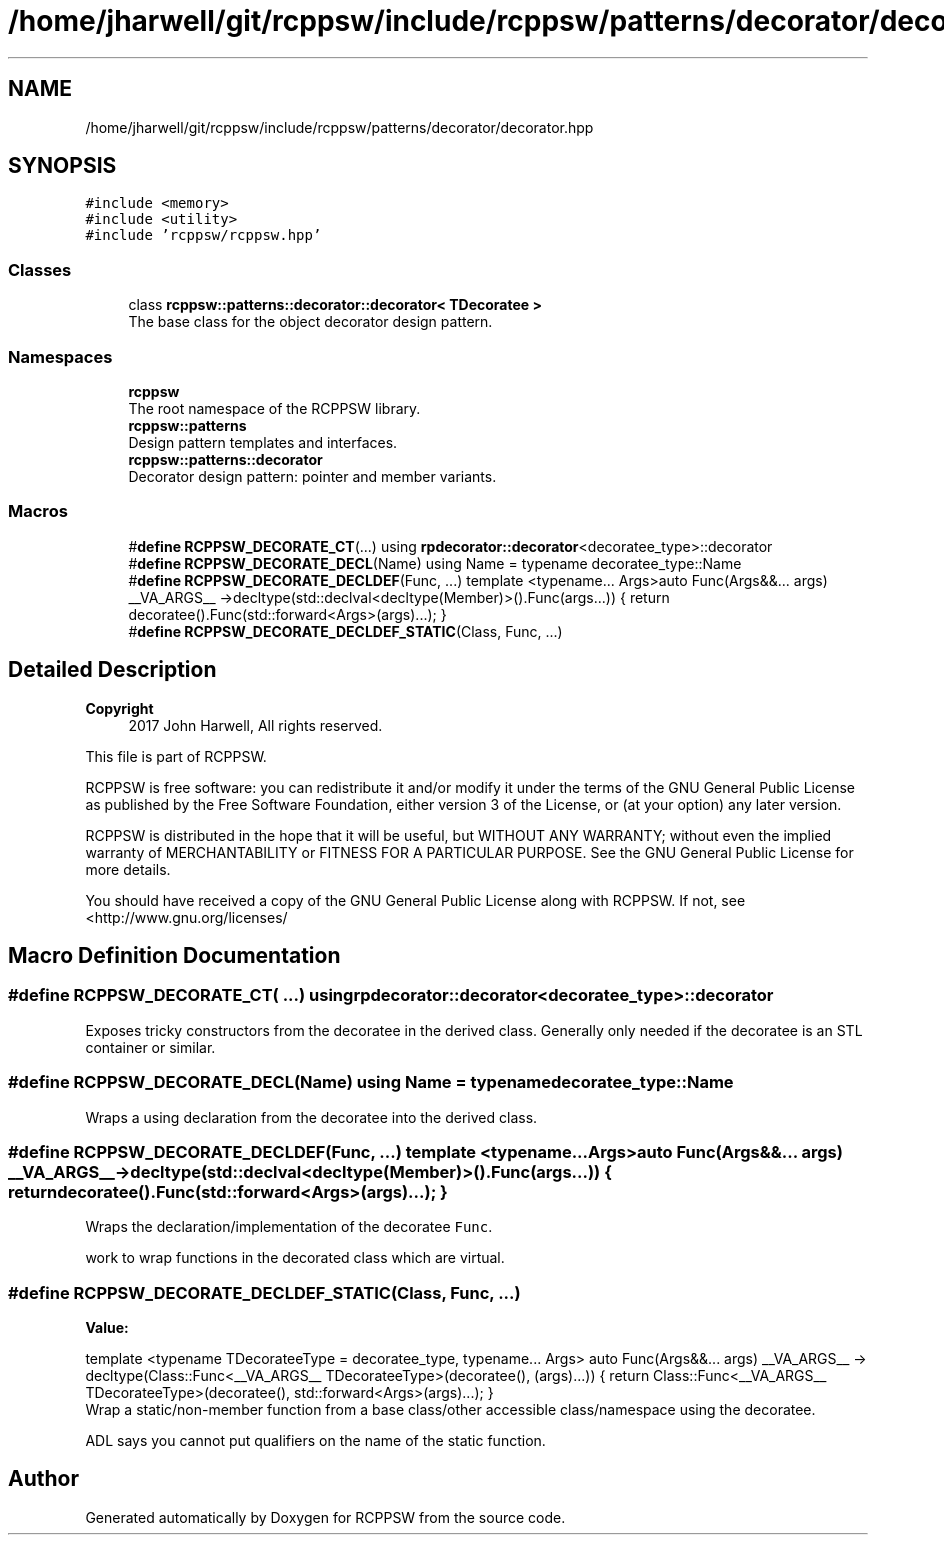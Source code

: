 .TH "/home/jharwell/git/rcppsw/include/rcppsw/patterns/decorator/decorator.hpp" 3 "Sat Feb 5 2022" "RCPPSW" \" -*- nroff -*-
.ad l
.nh
.SH NAME
/home/jharwell/git/rcppsw/include/rcppsw/patterns/decorator/decorator.hpp
.SH SYNOPSIS
.br
.PP
\fC#include <memory>\fP
.br
\fC#include <utility>\fP
.br
\fC#include 'rcppsw/rcppsw\&.hpp'\fP
.br

.SS "Classes"

.in +1c
.ti -1c
.RI "class \fBrcppsw::patterns::decorator::decorator< TDecoratee >\fP"
.br
.RI "The base class for the object decorator design pattern\&. "
.in -1c
.SS "Namespaces"

.in +1c
.ti -1c
.RI " \fBrcppsw\fP"
.br
.RI "The root namespace of the RCPPSW library\&. "
.ti -1c
.RI " \fBrcppsw::patterns\fP"
.br
.RI "Design pattern templates and interfaces\&. "
.ti -1c
.RI " \fBrcppsw::patterns::decorator\fP"
.br
.RI "Decorator design pattern: pointer and member variants\&. "
.in -1c
.SS "Macros"

.in +1c
.ti -1c
.RI "#\fBdefine\fP \fBRCPPSW_DECORATE_CT\fP(\&.\&.\&.)   using \fBrpdecorator::decorator\fP<decoratee_type>::decorator"
.br
.ti -1c
.RI "#\fBdefine\fP \fBRCPPSW_DECORATE_DECL\fP(Name)   using Name = typename decoratee_type::Name"
.br
.ti -1c
.RI "#\fBdefine\fP \fBRCPPSW_DECORATE_DECLDEF\fP(Func, \&.\&.\&.)   template <typename\&.\&.\&. Args>auto Func(Args&&\&.\&.\&. args)  __VA_ARGS__ \->decltype(std::declval<decltype(Member)>()\&.Func(args\&.\&.\&.)) { return  decoratee()\&.Func(std::forward<Args>(args)\&.\&.\&.); }"
.br
.ti -1c
.RI "#\fBdefine\fP \fBRCPPSW_DECORATE_DECLDEF_STATIC\fP(Class,  Func, \&.\&.\&.)"
.br
.in -1c
.SH "Detailed Description"
.PP 

.PP
\fBCopyright\fP
.RS 4
2017 John Harwell, All rights reserved\&.
.RE
.PP
This file is part of RCPPSW\&.
.PP
RCPPSW is free software: you can redistribute it and/or modify it under the terms of the GNU General Public License as published by the Free Software Foundation, either version 3 of the License, or (at your option) any later version\&.
.PP
RCPPSW is distributed in the hope that it will be useful, but WITHOUT ANY WARRANTY; without even the implied warranty of MERCHANTABILITY or FITNESS FOR A PARTICULAR PURPOSE\&. See the GNU General Public License for more details\&.
.PP
You should have received a copy of the GNU General Public License along with RCPPSW\&. If not, see <http://www.gnu.org/licenses/ 
.SH "Macro Definition Documentation"
.PP 
.SS "#\fBdefine\fP RCPPSW_DECORATE_CT( \&.\&.\&.)   using \fBrpdecorator::decorator\fP<decoratee_type>::decorator"
Exposes tricky constructors from the decoratee in the derived class\&. Generally only needed if the decoratee is an STL container or similar\&. 
.SS "#\fBdefine\fP RCPPSW_DECORATE_DECL(Name)   using Name = typename decoratee_type::Name"
Wraps a using declaration from the decoratee into the derived class\&. 
.SS "#\fBdefine\fP RCPPSW_DECORATE_DECLDEF(Func,  \&.\&.\&.)   template <typename\&.\&.\&. Args>auto Func(Args&&\&.\&.\&. args)  __VA_ARGS__ \->decltype(std::declval<decltype(Member)>()\&.Func(args\&.\&.\&.)) { return  decoratee()\&.Func(std::forward<Args>(args)\&.\&.\&.); }"
Wraps the declaration/implementation of the decoratee \fCFunc\fP\&.
.PP
work to wrap functions in the decorated class which are virtual\&. 
.SS "#\fBdefine\fP RCPPSW_DECORATE_DECLDEF_STATIC(Class, Func,  \&.\&.\&.)"
\fBValue:\fP
.PP
.nf
  template <typename TDecorateeType = decoratee_type, typename\&.\&.\&. Args> \
  auto Func(Args&&\&.\&.\&. args) __VA_ARGS__ -> decltype(Class::Func<__VA_ARGS__ TDecorateeType>(decoratee(), (args)\&.\&.\&.)) { \
    return Class::Func<__VA_ARGS__ TDecorateeType>(decoratee(), std::forward<Args>(args)\&.\&.\&.); \
  }
.fi
Wrap a static/non-member function from a base class/other accessible class/namespace using the decoratee\&.
.PP
ADL says you cannot put qualifiers on the name of the static function\&. 
.SH "Author"
.PP 
Generated automatically by Doxygen for RCPPSW from the source code\&.
